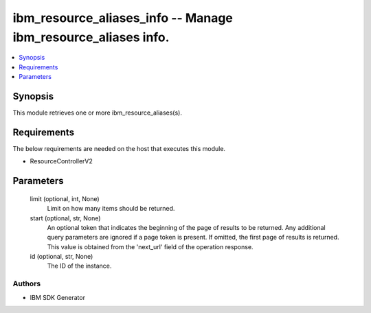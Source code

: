 
ibm_resource_aliases_info -- Manage ibm_resource_aliases info.
==============================================================

.. contents::
   :local:
   :depth: 1


Synopsis
--------

This module retrieves one or more ibm_resource_aliases(s).



Requirements
------------
The below requirements are needed on the host that executes this module.

- ResourceControllerV2



Parameters
----------

  limit (optional, int, None)
    Limit on how many items should be returned.


  start (optional, str, None)
    An optional token that indicates the beginning of the page of results to be returned. Any additional query parameters are ignored if a page token is present. If omitted, the first page of results is returned. This value is obtained from the 'next_url' field of the operation response.


  id (optional, str, None)
    The ID of the instance.













Authors
~~~~~~~

- IBM SDK Generator


